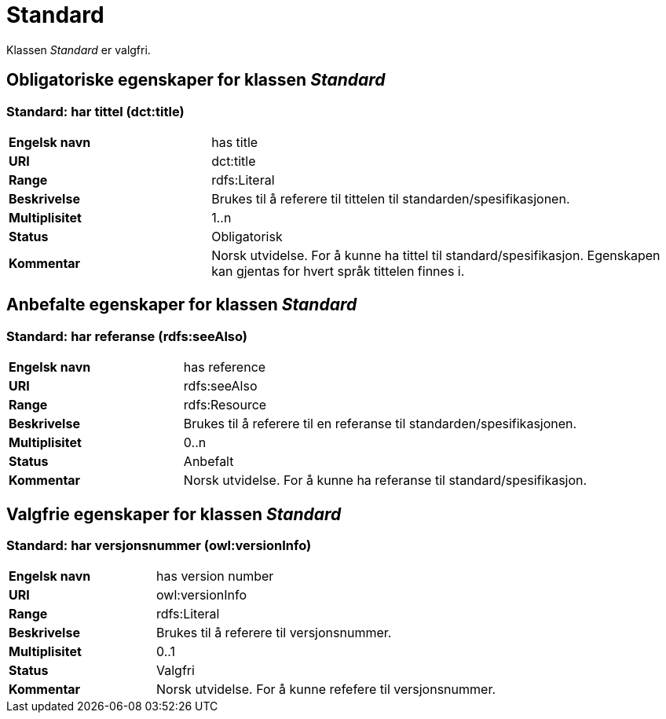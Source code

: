 = Standard [[Standard]]

Klassen _Standard_ er valgfri.

== Obligatoriske egenskaper for klassen _Standard_ [[Standard_obligatoriske_egenskaper]]

=== Standard: har tittel (dct:title) [[Standard_harTittel]]

[cols="30s,70d"]
|===
|Engelsk navn| has title
|URI| dct:title
|Range| rdfs:Literal
|Beskrivelse| Brukes til å referere til tittelen til standarden/spesifikasjonen.
|Multiplisitet| 1..n
|Status| Obligatorisk
|Kommentar|Norsk utvidelse. For å kunne ha tittel til standard/spesifikasjon.
Egenskapen kan gjentas for hvert språk tittelen finnes i.
|===

== Anbefalte egenskaper for klassen _Standard_ [[Standard_anbefalte_egenskaper]]

=== Standard: har referanse (rdfs:seeAlso)  [[Standard_harReferanse]]

[cols="30s,70"]
|===
|Engelsk navn|has reference
|URI|rdfs:seeAlso
|Range|rdfs:Resource
|Beskrivelse|Brukes til å referere til en referanse til standarden/spesifikasjonen.
|Multiplisitet|0..n
|Status|Anbefalt
|Kommentar|Norsk utvidelse. For å kunne ha referanse til standard/spesifikasjon.
|===

== Valgfrie egenskaper for klassen _Standard_ [[Standard_valgfrie_egenskaper]]

=== Standard: har versjonsnummer (owl:versionInfo)  [[Standard_harVersjonsnr]]

[cols="30s,70"]
|===
|Engelsk navn|has version number
|URI| owl:versionInfo
|Range|rdfs:Literal
|Beskrivelse|Brukes til å referere til versjonsnummer.
|Multiplisitet|0..1
|Status|Valgfri
|Kommentar|Norsk utvidelse. For å kunne refefere til versjonsnummer.
|===
